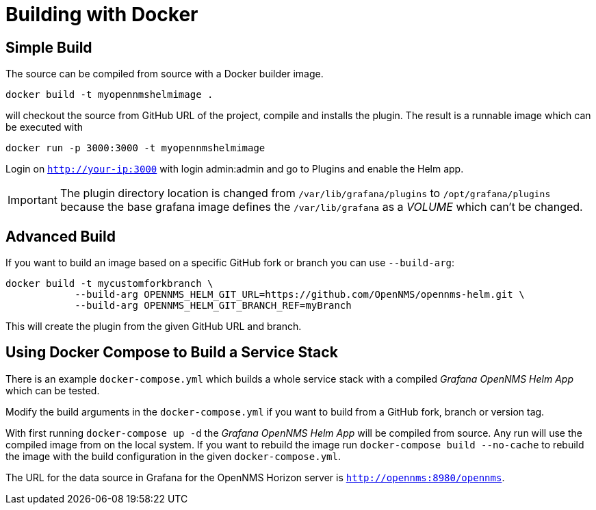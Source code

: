= Building with Docker

== Simple Build

The source can be compiled from source with a Docker builder image.

```
docker build -t myopennmshelmimage .
```

will checkout the source from GitHub URL of the project, compile and installs the plugin.
The result is a runnable image which can be executed with

```
docker run -p 3000:3000 -t myopennmshelmimage
```

Login on `http://your-ip:3000` with login admin:admin and go to Plugins and enable the Helm app.

IMPORTANT: The plugin directory location is changed from `/var/lib/grafana/plugins` to `/opt/grafana/plugins` because the base grafana image defines the `/var/lib/grafana` as a _VOLUME_ which can't be changed.

== Advanced Build

If you want to build an image based on a specific GitHub fork or branch you can use `--build-arg`:

```
docker build -t mycustomforkbranch \
            --build-arg OPENNMS_HELM_GIT_URL=https://github.com/OpenNMS/opennms-helm.git \
            --build-arg OPENNMS_HELM_GIT_BRANCH_REF=myBranch
```

This will create the plugin from the given GitHub URL and branch.

== Using Docker Compose to Build a Service Stack

There is an example `docker-compose.yml` which builds a whole service stack with a compiled _Grafana OpenNMS Helm App_ which can be tested.

Modify the build arguments in the `docker-compose.yml` if you want to build from a GitHub fork, branch or version tag.

With first running `docker-compose up -d` the _Grafana OpenNMS Helm App_ will be compiled from source.
Any run will use the compiled image from on the local system.
If you want to rebuild the image run `docker-compose build --no-cache` to rebuild the image with the build configuration in the given `docker-compose.yml`.

The URL for the data source in Grafana for the OpenNMS Horizon server is `http://opennms:8980/opennms`.
